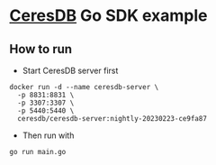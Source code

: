 * [[https://github.com/CeresDB/ceresdb][CeresDB]] Go SDK example
** How to run
- Start CeresDB server first
#+begin_src
docker run -d --name ceresdb-server \
  -p 8831:8831 \
  -p 3307:3307 \
  -p 5440:5440 \
  ceresdb/ceresdb-server:nightly-20230223-ce9fa87
#+end_src
- Then run with
#+begin_src bash
go run main.go
#+end_src
